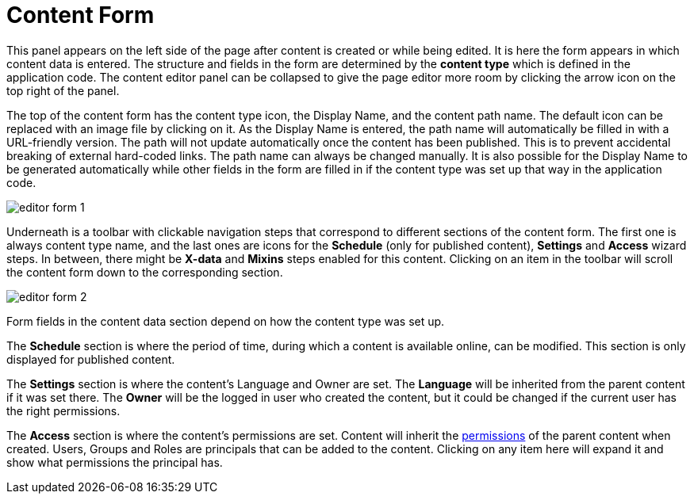 = Content Form
:toc: right
:imagesdir: images

This panel appears on the left side of the page after content is created or while being edited. It is here the form appears in which content data is entered. The structure and fields in the form are determined by the *content type* which is defined in the application code. The content editor panel can be collapsed to give the page editor more room by clicking the arrow icon on the top right of the panel.

The top of the content form has the content type icon, the Display Name, and the content path name. The default icon can be replaced with an image file by clicking on it. As the Display Name is entered, the path name will automatically be filled in with a URL-friendly version. The path will not update automatically once the content has been published. This is to prevent accidental breaking of external hard-coded links. The path name can always be changed manually. It is also possible for the Display Name to be generated automatically while other fields in the form are filled in if the content type was set up that way in the application code.

image::editor-form-1.png[]

Underneath is a toolbar with clickable navigation steps that correspond to different sections of the content form. The first one is always content type name, and the last ones are icons for the *Schedule* (only for published content), *Settings* and *Access* wizard steps. In between, there might be *X-data* and *Mixins* steps enabled for this content. Clicking on an item in the toolbar will scroll the content form down to the corresponding section.

image::editor-form-2.png[]

Form fields in the content data section depend on how the content type was set up.

The *Schedule* section is where the period of time, during which a content is available online, can be modified. This section is only displayed for published content.

The *Settings* section is where the content’s Language and Owner are set. The *Language* will be inherited from the parent content if it was set there. The *Owner* will be the logged in user who created the content, but it could be changed if the current user has the right permissions.

The *Access* section is where the content’s permissions are set. Content will inherit the <<../permissions#,permissions>> of the parent content when created. Users, Groups and Roles are principals that can be added to the content. Clicking on any item here will expand it and show what permissions the principal has.
